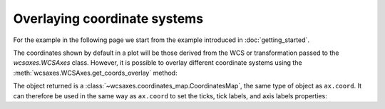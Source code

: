 =============================
Overlaying coordinate systems
=============================

For the example in the following page we start from the example introduced in
:doc:`getting_started`.

.. plot::
   :context: reset
   :nofigs:

    from astropy.wcs import WCS
    from wcsaxes import datasets

    hdu = datasets.fetch_msx_hdu()
    wcs = WCS(hdu.header)

    import matplotlib.pyplot as plt

    fig = plt.figure()
    ax = fig.add_axes([0.25, 0.25, 0.6, 0.6], projection=wcs)

    ax.imshow(hdu.data, vmin=-2.e-5, vmax=2.e-4, cmap=plt.cm.gist_heat,
              origin='lower')

The coordinates shown by default in a plot will be those derived from the WCS
or transformation passed to the `wcsaxes.WCSAxes` class.
However, it is possible to overlay different coordinate systems using the
:meth:`wcsaxes.WCSAxes.get_coords_overlay` method:

.. plot::
   :context:
   :include-source:
   :align: center

    overlay = ax.get_coords_overlay('fk5')

The object returned is a :class:`~wcsaxes.coordinates_map.CoordinatesMap`, the
same type of object as ``ax.coord``. It can therefore be used in the same way
as ``ax.coord`` to set the ticks, tick labels, and axis labels properties:

.. plot::
   :context:
   :include-source:
   :align: center

    ax.coords['glon'].set_ticks(color='white')
    ax.coords['glat'].set_ticks(color='white')

    ax.coords['glon'].set_axislabel('Galactic Longitude')
    ax.coords['glat'].set_axislabel('Galactic Latitude')

    ax.coords.grid(color='yellow', linestyle='solid', alpha=0.5)

    overlay['ra'].set_ticks(color='white')
    overlay['dec'].set_ticks(color='white')

    overlay['ra'].set_axislabel('Right Ascension')
    overlay['dec'].set_axislabel('Declination')

    overlay.grid(color='white', linestyle='solid', alpha=0.5)
